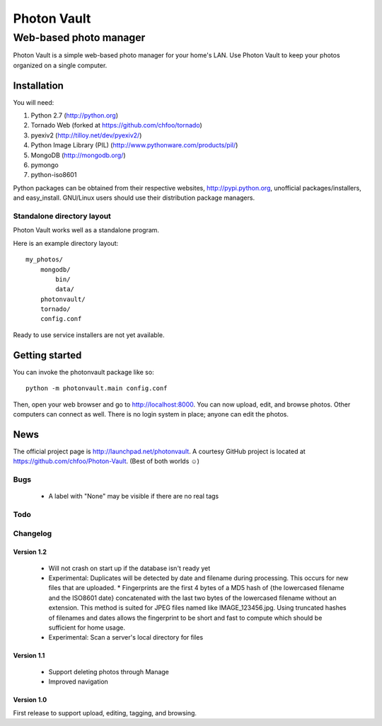 ============
Photon Vault
============
+++++++++++++++++++++++
Web-based photo manager
+++++++++++++++++++++++

Photon Vault is a simple web-based photo manager for your home's LAN. Use Photon Vault to keep your photos organized on a single computer.

Installation
============

You will need:

1. Python 2.7 (http://python.org)
2. Tornado Web (forked at https://github.com/chfoo/tornado)
3. pyexiv2 (http://tilloy.net/dev/pyexiv2/)
4. Python Image Library (PIL) (http://www.pythonware.com/products/pil/)
5. MongoDB (http://mongodb.org/)
6. pymongo
7. python-iso8601

Python packages can be obtained from their respective websites, http://pypi.python.org, unofficial packages/installers, and easy_install. GNU/Linux users should use their distribution package managers.

Standalone directory layout
+++++++++++++++++++++++++++

Photon Vault works well as a standalone program. 

Here is an example directory layout::

    my_photos/
        mongodb/
            bin/
            data/
        photonvault/
        tornado/
        config.conf

Ready to use service installers are not yet available.

Getting started
===============

You can invoke the photonvault package like so::

    python -m photonvault.main config.conf

Then, open your web browser and go to http://localhost:8000. You can now upload, edit, and browse photos. Other computers can connect as well. There is no login system in place; anyone can edit the photos.

News
====

The official project page is http://launchpad.net/photonvault. A courtesy GitHub project is located at https://github.com/chfoo/Photon-Vault. (Best of both worlds ☺)


Bugs
++++

 * A label with "None" may be visible if there are no real tags

Todo
++++


Changelog
+++++++++

Version 1.2
-----------

 * Will not crash on start up if the database isn't ready yet
 * Experimental: Duplicates will be detected by date and filename during processing. This occurs for new files that are uploaded. 
   * Fingerprints are the first 4 bytes of a MD5 hash of {the lowercased filename and the ISO8601 date} concatenated with the last two bytes of the lowercased filename without an extension. This method is suited for JPEG files named like IMAGE_123456.jpg. Using truncated hashes of filenames and dates allows the fingerprint to be short and fast to compute which should be sufficient for home usage.
 * Experimental: Scan a server's local directory for files

Version 1.1
-----------

 * Support deleting photos through Manage
 * Improved navigation

Version 1.0
-----------

First release to support upload, editing, tagging, and browsing.

